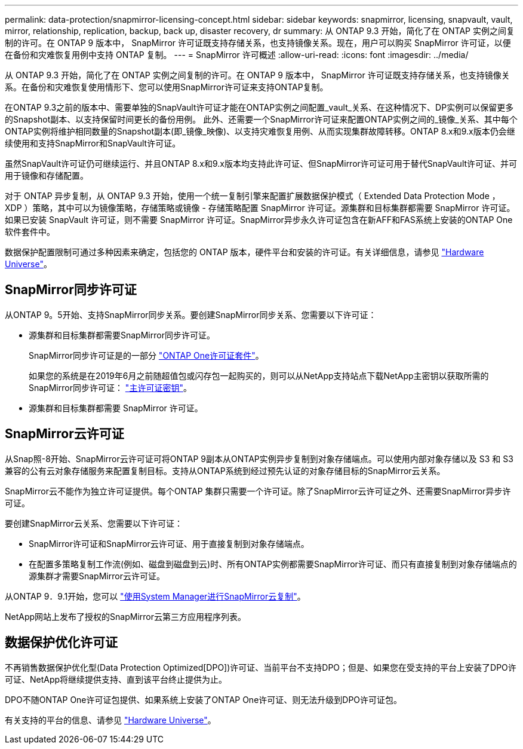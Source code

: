 ---
permalink: data-protection/snapmirror-licensing-concept.html 
sidebar: sidebar 
keywords: snapmirror, licensing, snapvault, vault, mirror, relationship, replication, backup, back up, disaster recovery, dr 
summary: 从 ONTAP 9.3 开始，简化了在 ONTAP 实例之间复制的许可。在 ONTAP 9 版本中， SnapMirror 许可证既支持存储关系，也支持镜像关系。现在，用户可以购买 SnapMirror 许可证，以便在备份和灾难恢复用例中支持 ONTAP 复制。 
---
= SnapMirror 许可概述
:allow-uri-read: 
:icons: font
:imagesdir: ../media/


[role="lead"]
从 ONTAP 9.3 开始，简化了在 ONTAP 实例之间复制的许可。在 ONTAP 9 版本中， SnapMirror 许可证既支持存储关系，也支持镜像关系。在备份和灾难恢复使用情形下、您可以使用SnapMirror许可证来支持ONTAP复制。

在ONTAP 9.3之前的版本中、需要单独的SnapVault许可证才能在ONTAP实例之间配置_vault_关系、在这种情况下、DP实例可以保留更多的Snapshot副本、以支持保留时间更长的备份用例。 此外、还需要一个SnapMirror许可证来配置ONTAP实例之间的_镜像_关系、其中每个ONTAP实例将维护相同数量的Snapshot副本(即_镜像_映像)、以支持灾难恢复用例、从而实现集群故障转移。ONTAP 8.x和9.x版本仍会继续使用和支持SnapMirror和SnapVault许可证。

虽然SnapVault许可证仍可继续运行、并且ONTAP 8.x和9.x版本均支持此许可证、但SnapMirror许可证可用于替代SnapVault许可证、并可用于镜像和存储配置。

对于 ONTAP 异步复制，从 ONTAP 9.3 开始，使用一个统一复制引擎来配置扩展数据保护模式（ Extended Data Protection Mode ， XDP ）策略，其中可以为镜像策略，存储策略或镜像 - 存储策略配置 SnapMirror 许可证。源集群和目标集群都需要 SnapMirror 许可证。如果已安装 SnapVault 许可证，则不需要 SnapMirror 许可证。SnapMirror异步永久许可证包含在新AFF和FAS系统上安装的ONTAP One软件套件中。

数据保护配置限制可通过多种因素来确定，包括您的 ONTAP 版本，硬件平台和安装的许可证。有关详细信息，请参见 https://hwu.netapp.com/["Hardware Universe"^]。



== SnapMirror同步许可证

从ONTAP 9。5开始、支持SnapMirror同步关系。要创建SnapMirror同步关系、您需要以下许可证：

* 源集群和目标集群都需要SnapMirror同步许可证。
+
SnapMirror同步许可证是的一部分 https://docs.netapp.com/us-en/ontap/system-admin/manage-licenses-concept.html["ONTAP One许可证套件"]。

+
如果您的系统是在2019年6月之前随超值包或闪存包一起购买的，则可以从NetApp支持站点下载NetApp主密钥以获取所需的SnapMirror同步许可证： https://mysupport.netapp.com/NOW/knowledge/docs/olio/guides/master_lickey/["主许可证密钥"^]。

* 源集群和目标集群都需要 SnapMirror 许可证。




== SnapMirror云许可证

从Snap照-8开始、SnapMirror云许可证可将ONTAP 9副本从ONTAP实例异步复制到对象存储端点。可以使用内部对象存储以及 S3 和 S3 兼容的公有云对象存储服务来配置复制目标。支持从ONTAP系统到经过预先认证的对象存储目标的SnapMirror云关系。

SnapMirror云不能作为独立许可证提供。每个ONTAP 集群只需要一个许可证。除了SnapMirror云许可证之外、还需要SnapMirror异步许可证。

要创建SnapMirror云关系、您需要以下许可证：

* SnapMirror许可证和SnapMirror云许可证、用于直接复制到对象存储端点。
* 在配置多策略复制工作流(例如、磁盘到磁盘到云)时、所有ONTAP实例都需要SnapMirror许可证、而只有直接复制到对象存储端点的源集群才需要SnapMirror云许可证。


从ONTAP 9．9.1开始，您可以 https://docs.netapp.com/us-en/ontap/task_dp_back_up_to_cloud.html["使用System Manager进行SnapMirror云复制"]。

NetApp网站上发布了授权的SnapMirror云第三方应用程序列表。



== 数据保护优化许可证

不再销售数据保护优化型(Data Protection Optimized[DPO])许可证、当前平台不支持DPO；但是、如果您在受支持的平台上安装了DPO许可证、NetApp将继续提供支持、直到该平台终止提供为止。

DPO不随ONTAP One许可证包提供、如果系统上安装了ONTAP One许可证、则无法升级到DPO许可证包。

有关支持的平台的信息、请参见 https://hwu.netapp.com/["Hardware Universe"^]。

